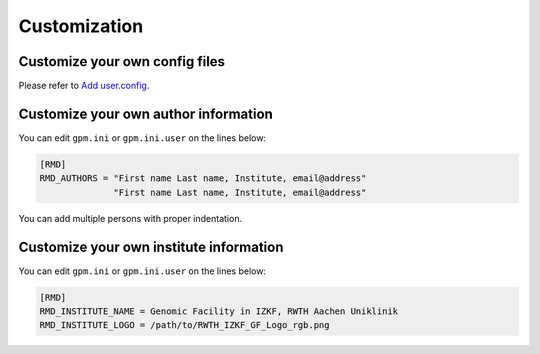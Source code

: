 Customization
=====

Customize your own config files
----------------
Please refer to `Add user.config <https://gpm.readthedocs.io/en/latest/usage.html#add-user-config>`_.

Customize your own author information
----------------
You can edit ``gpm.ini`` or ``gpm.ini.user`` on the lines below:

.. code-block:: shell

    [RMD]
    RMD_AUTHORS = "First name Last name, Institute, email@address"
                  "First name Last name, Institute, email@address"

You can add multiple persons with proper indentation.

Customize your own institute information
----------------
You can edit ``gpm.ini`` or ``gpm.ini.user`` on the lines below:

.. code-block:: shell

    [RMD]
    RMD_INSTITUTE_NAME = Genomic Facility in IZKF, RWTH Aachen Uniklinik
    RMD_INSTITUTE_LOGO = /path/to/RWTH_IZKF_GF_Logo_rgb.png

